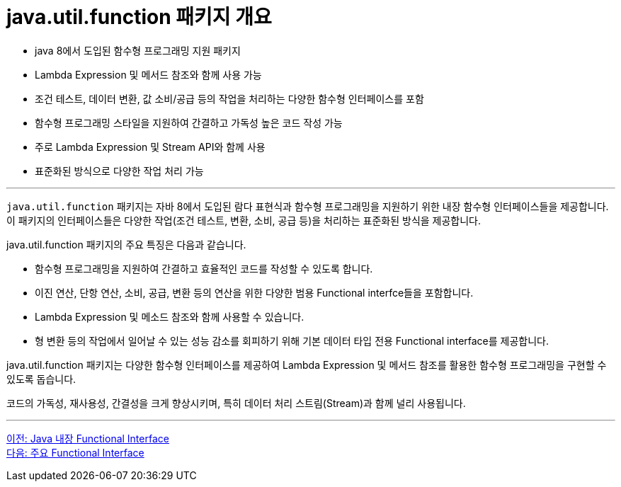 = java.util.function 패키지 개요

* java 8에서 도입된 함수형 프로그래밍 지원 패키지
* Lambda Expression 및 메서드 참조와 함께 사용 가능
* 조건 테스트, 데이터 변환, 값 소비/공급 등의 작업을 처리하는 다양한 함수형 인터페이스를 포함
* 함수형 프로그래밍 스타일을 지원하여 간결하고 가독성 높은 코드 작성 가능
* 주로 Lambda Expression 및 Stream API와 함께 사용
* 표준화된 방식으로 다양한 작업 처리 가능

---

`java.util.function` 패키지는 자바 8에서 도입된 람다 표현식과 함수형 프로그래밍을 지원하기 위한 내장 함수형 인터페이스들을 제공합니다. 이 패키지의 인터페이스들은 다양한 작업(조건 테스트, 변환, 소비, 공급 등)을 처리하는 표준화된 방식을 제공합니다.

java.util.function 패키지의 주요 특징은 다음과 같습니다.

* 함수형 프로그래밍을 지원하여 간결하고 효율적인 코드를 작성할 수 있도록 합니다.
* 이진 연산, 단항 연산, 소비, 공급, 변환 등의 연산을 위한 다양한 범용 Functional interfce들을 포함합니다.
* Lambda Expression 및 메소드 참조와 함께 사용할 수 있습니다.
* 형 변환 등의 작업에서 일어날 수 있는 성능 감소를 회피하기 위해 기본 데이터 타입 전용 Functional interface를 제공합니다.

java.util.function 패키지는 다양한 함수형 인터페이스를 제공하여 Lambda Expression 및 메서드 참조를 활용한 함수형 프로그래밍을 구현할 수 있도록 돕습니다.

코드의 가독성, 재사용성, 간결성을 크게 향상시키며, 특히 데이터 처리 스트림(Stream)과 함께 널리 사용됩니다.

---

link:./12_fi_in_library.adoc[이전: Java 내장 Functional Interface] +
link:./14_built_in_fi.adoc[다음: 주요 Functional Interface]